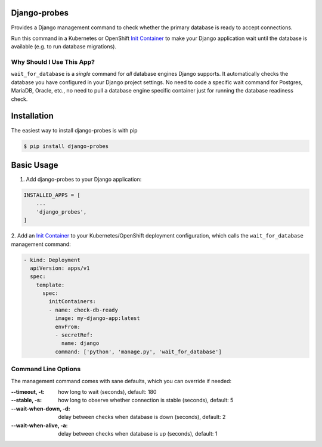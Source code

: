 Django-probes |latest-version|
==============================

|build-status| |python-support| |license|

Provides a Django management command to check whether the primary database
is ready to accept connections.

Run this command in a Kubernetes or OpenShift `Init Container`_ to make
your Django application wait until the database is available (e.g. to run
database migrations).

Why Should I Use This App?
--------------------------

``wait_for_database`` is a *single* command for *all* database engines
Django supports. It automatically checks the database you have configured
in your Django project settings. No need to code a specific wait command
for Postgres, MariaDB, Oracle, etc., no need to pull a database engine
specific container just for running the database readiness check.

.. |latest-version| image:: https://img.shields.io/pypi/v/django-probes.svg
   :alt: Latest version on PyPI
   :target: https://pypi.org/project/django-probes
.. |build-status| image:: https://img.shields.io/travis/vshn/django-probes/master.svg
   :alt: Build status
   :target: https://travis-ci.org/vshn/django-probes
.. |python-support| image:: https://img.shields.io/pypi/pyversions/django-probes.svg
   :alt: Python versions
   :target: https://pypi.org/project/django-probes
.. |license| image:: https://img.shields.io/pypi/l/django-probes.svg
   :alt: Software license
   :target: https://github.com/vshn/django-probes/blob/master/LICENSE

.. _Init Container: https://kubernetes.io/docs/concepts/workloads/pods/init-containers/

Installation
============

The easiest way to install django-probes is with pip

.. code:: console

    $ pip install django-probes

Basic Usage
===========

1. Add django-probes to your Django application:

.. code:: python

    INSTALLED_APPS = [
        ...
        'django_probes',
    ]

2. Add an `Init Container`_ to your Kubernetes/OpenShift deployment
configuration, which calls the ``wait_for_database`` management command:

.. code:: yaml

    - kind: Deployment
      apiVersion: apps/v1
      spec:
        template:
          spec:
            initContainers:
            - name: check-db-ready
              image: my-django-app:latest
              envFrom:
              - secretRef:
                name: django
              command: ['python', 'manage.py', 'wait_for_database']

Command Line Options
--------------------

The management command comes with sane defaults, which you can override
if needed:

:--timeout, -t:
    how long to wait (seconds), default: 180
:--stable, -s:
    how long to observe whether connection is stable (seconds), default: 5
:--wait-when-down, -d:
    delay between checks when database is down (seconds), default: 2
:--wait-when-alive, -a:
    delay between checks when database is up (seconds), default: 1
